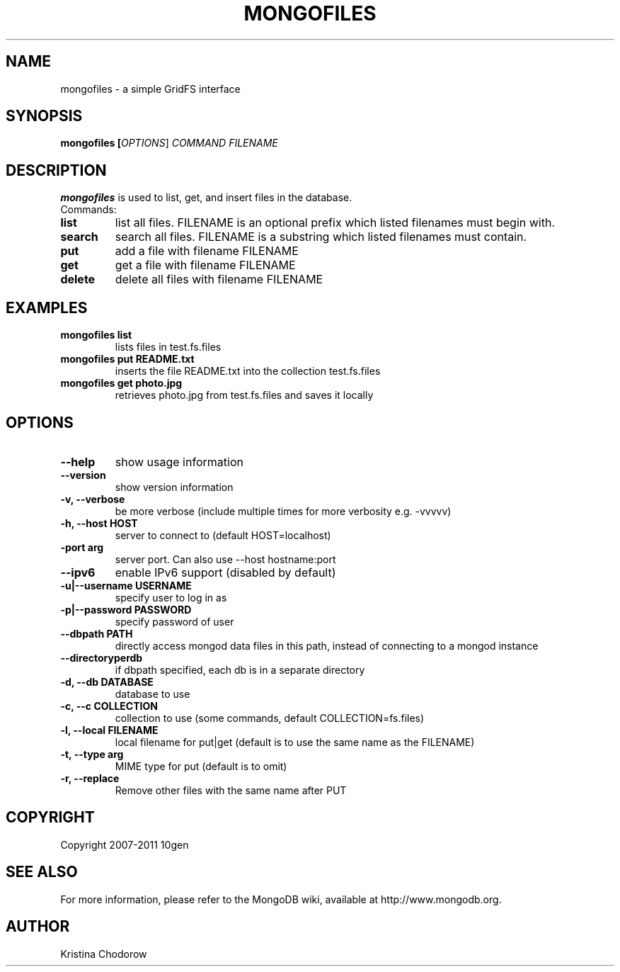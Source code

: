 .TH MONGOFILES "1" "June 2009" "10gen" "Mongo Database"
.SH "NAME"
mongofiles \- a simple GridFS interface
.SH "SYNOPSIS"
\fBmongofiles [\fIOPTIONS\fR] \fICOMMAND\fR \fIFILENAME\fR\fR
.SH "DESCRIPTION"
.PP
\fBmongofiles\fR
is used to list, get, and insert files in the database.
.TP
Commands:
.TP
.B list
list all files.  FILENAME is an optional prefix which listed filenames
must begin with.
.TP
.B search
search all files. FILENAME is a substring which listed
filenames must contain.
.TP
.B put
add a file with filename FILENAME
.TP
.B get
get a file with filename FILENAME
.TP
.B delete
delete all files with filename FILENAME

.SH "EXAMPLES"
.TP
.B mongofiles list
lists files in test.fs.files
.TP
.B mongofiles put README.txt
inserts the file README.txt into the collection test.fs.files
.TP
.B mongofiles get photo.jpg
retrieves photo.jpg from test.fs.files and saves it locally
.SH "OPTIONS"
.TP
.B \-\-help
show usage information
.TP
.B \-\-version
show version information
.TP
.B \-v, \-\-verbose
be more verbose (include multiple times for more verbosity
e.g. \-vvvvv)
.TP
.B \-h, \-\-host HOST
server to connect to (default HOST=localhost)
.TP
.B\-\-port arg
server port. Can also use \-\-host hostname:port
.TP
.B \-\-ipv6
enable IPv6 support (disabled by default)
.TP
.B \-u|\-\-username USERNAME
specify user to log in as
.TP
.B \-p|\-\-password PASSWORD
specify password of user
.TP
.B \-\-dbpath PATH
directly access mongod data files in this path, instead of connecting to a mongod instance
.TP
.B \-\-directoryperdb
if dbpath specified, each db is in a separate directory
.TP
.B \-d, \-\-db DATABASE
database to use
.TP
.B \-c, \-\-c COLLECTION
collection to use (some commands, default COLLECTION=fs.files)
.TP
.B \-l, \-\-local FILENAME
local filename for put|get (default is to use the same name as the
FILENAME)
.TP
.B \-t, \-\-type arg
MIME type for put (default is to omit)
.TP
.B \-r, \-\-replace
Remove other files with the same name after PUT
.SH "COPYRIGHT"
.PP
Copyright 2007\-2011 10gen
.SH "SEE ALSO"
For more information, please refer to the MongoDB wiki, available at http://www.mongodb.org.
.SH "AUTHOR"
Kristina Chodorow
